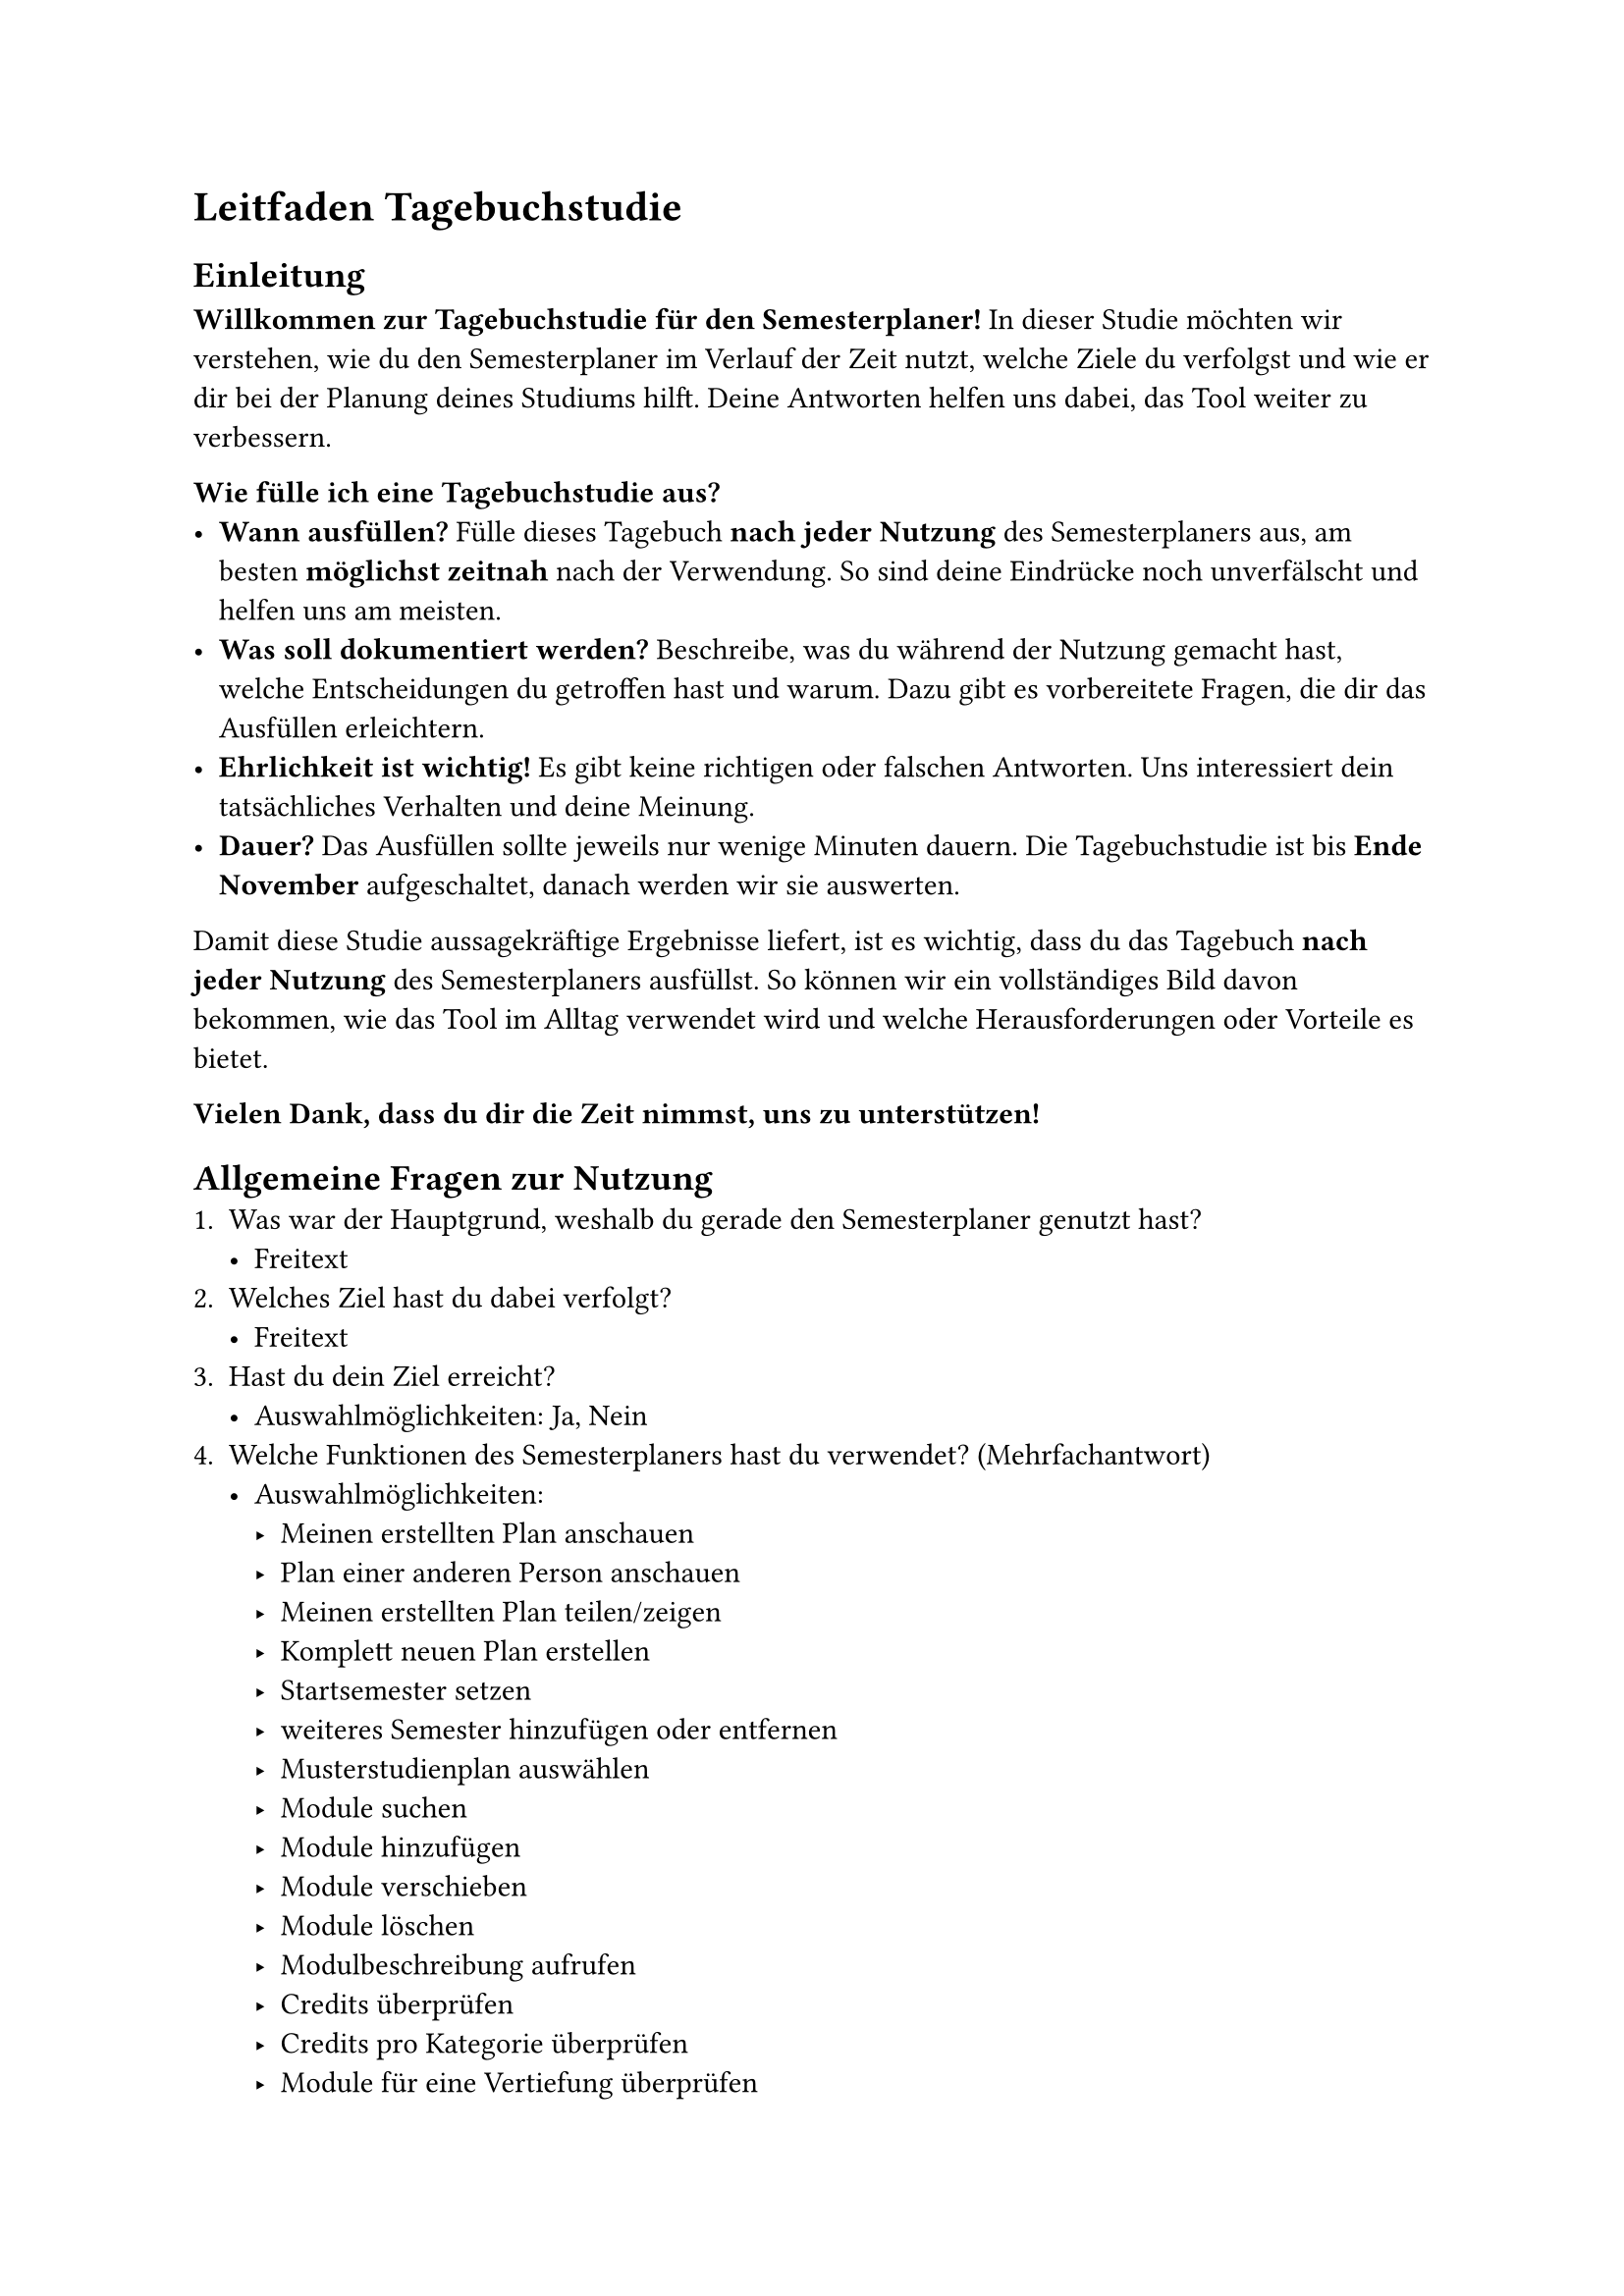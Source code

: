 = Leitfaden Tagebuchstudie
== Einleitung
*Willkommen zur Tagebuchstudie für den Semesterplaner!*
In dieser Studie möchten wir verstehen, wie du den Semesterplaner im Verlauf der Zeit nutzt, welche Ziele du verfolgst und wie er dir bei der Planung deines Studiums hilft. Deine Antworten helfen uns dabei, das Tool weiter zu verbessern.

*Wie fülle ich eine Tagebuchstudie aus?*
- *Wann ausfüllen?* Fülle dieses Tagebuch *nach jeder Nutzung* des Semesterplaners aus, am besten *möglichst zeitnah* nach der Verwendung. So sind deine Eindrücke noch unverfälscht und helfen uns am meisten.
- *Was soll dokumentiert werden?* Beschreibe, was du während der Nutzung gemacht hast, welche Entscheidungen du getroffen hast und warum. Dazu gibt es vorbereitete Fragen, die dir das Ausfüllen erleichtern.
- *Ehrlichkeit ist wichtig!* Es gibt keine richtigen oder falschen Antworten. Uns interessiert dein tatsächliches Verhalten und deine Meinung.
- *Dauer?* Das Ausfüllen sollte jeweils nur wenige Minuten dauern. Die Tagebuchstudie ist bis *Ende November* aufgeschaltet, danach werden wir sie auswerten.

Damit diese Studie aussagekräftige Ergebnisse liefert, ist es wichtig, dass du das Tagebuch *nach jeder Nutzung* des Semesterplaners ausfüllst. So können wir ein vollständiges Bild davon bekommen, wie das Tool im Alltag verwendet wird und welche Herausforderungen oder Vorteile es bietet.

*Vielen Dank, dass du dir die Zeit nimmst, uns zu unterstützen!*

== Allgemeine Fragen zur Nutzung
+ Was war der Hauptgrund, weshalb du gerade den Semesterplaner genutzt hast?
  - Freitext
+ Welches Ziel hast du dabei verfolgt?
  - Freitext
+ Hast du dein Ziel erreicht?
  - Auswahlmöglichkeiten: Ja, Nein
+ Welche Funktionen des Semesterplaners hast du verwendet? (Mehrfachantwort)
  - Auswahlmöglichkeiten:
    - Meinen erstellten Plan anschauen
    - Plan einer anderen Person anschauen
    - Meinen erstellten Plan teilen/zeigen
    - Komplett neuen Plan erstellen
    - Startsemester setzen
    - weiteres Semester hinzufügen oder entfernen
    - Musterstudienplan auswählen
    - Module suchen
    - Module hinzufügen
    - Module verschieben
    - Module löschen
    - Modulbeschreibung aufrufen
    - Credits überprüfen
    - Credits pro Kategorie überprüfen
    - Module für eine Vertiefung überprüfen
    - _Eigene Antwort_
+ Bitte führe kurz aus, was du auf dem Semesterplaner gemacht und erlebt hast, in eigenen Worten, wie ein kurzer Tagebucheintrag. _Er muss grammatikalisch nicht korrekt sein, jedoch hilft es uns enorm, wenn er verständlich verfasst und strukturiert ist. Es folgen danach noch einige konkrete Fragen zu deinem Erleben und Vorgehen._

== Fragen zur Planung
+ Hast du Module hinzugefügt, verschoben oder entfernt? _Wähle ja auch bei Auswahl eines Musterstudienplans._
  - Auswahlmöglichkeiten: Ja, Nein
  - Falls ja: Zeige Fragen 2 - 5, sonst weiter mit nächstem Abschnitt
+ Welche Änderungen hast du vorgenommen und weshalb?
  - Freitext
+ Wie bist du bei der Auswahl der Module vorgegangen?
  - Freitext
+ Hast du Schwierigkeiten gehabt, bestimmte Module zu finden oder hinzuzufügen? Weshalb?
  - Freitext
+ Wie sicher fühlst du dich dabei, dass dein Plan korrekt ist und weshalb?
  - Freitext

== Fragen zur Nutzung weiterer Systeme und Austausch mit Studierenden
+ Hast du während der Nutzung des Semesterplaners auf andere Systeme/Apps/Personen zurückgegriffen? _Z.B. Adunis für Modulangebote, das Studentenportal für Bewertungen, Besprechungen mit anderen Studierenden für Empfehlungen und Absprachen, etc._
  - Auswahlmöglichkeiten: Ja, Nein
  - Falls ja: Zeige Fragen 2 & 3, sonst weiter mit nächstem Abschnitt
+ Auf welche anderen Systeme/Apps/Personen hast du zurückgegriffen und weshalb? _Z.B. Adunis für Modulangebote, das Studentenportal für Bewertungen, Besprechungen mit anderen Studierenden für Empfehlungen und Absprachen, etc._
  - Freitext
+ Gab es Informationen, die du auf dem Semesterplaner nicht gefunden hast? Wenn ja, welche?
  - Freitext

== Fragen zur Zielverfolgung
+ Hast du gerade etwas mit Studienfortschritt (Credits allgemein, Kategorienerfüllung, Module für Vertiefungen, etc.) angeschaut?
  - Auswahlmöglichkeiten: Ja, Nein
  - Falls ja: Zeige Fragen 2 - 4, sonst weiter mit nächstem Abschnitt
+ Wie hast du gerade deinen Studienfortschritt verfolgt? _Z.B. anhand der angezeigten Informationen im Semesterplaner oder in einem anderen Tool?_
  - Freitext
+ Sind die angezeigten Informationen bezüglich Credits, Kategorien und Vertiefungen im Semesterplaner verständlich für dich? Wenn nicht, woran liegt das?
  - Freitext
+ Fühlst du dich sicher, dass du die richtigen Module für deine Vertiefung ausgewählt hast? Wenn nicht, woran liegt das?
  - Freitext

== Fragen zum Teilen des Plans
+ Hast du gerade deinen Semesterplan mit jemandem geteilt oder jemandem gezeigt?
  - Auswahlmöglichkeiten: Ja, Nein
  - Falls ja: Zeige Fragen 2 - 4, sonst weiter mit nächstem Abschnitt
+ Wie hast du heute deinen Studienplan geteilt? Z.B. Url versenden, Screenshot erstellen und senden, am Bildschirm direkt zeigen
  - Freitext
+ Welches Ziel hast du mit dem Teilen gerade verfolgt?
  - Freitext
+ Hast du bereits Feedback von anderen Studierenden oder Dozenten zu deinem Plan erhalten? Was war daran nützlich?
  - Freitext

== Fragen zur Benutzerfreundlichkeit
+ Wie hast du deine Änderungen im Semesterplaner für dich gespeichert/persistiert?
  - Freitext
+ Gab es bei dieser Nutzung etwas, was dich verwirrt oder gestört hat am Semesterplaner?
  - Freitext
+ Was hat dir heute besonders gefallen?
  - Freitext
+ Was würdest du genau jetzt ändern, um das Ziel, dass du oben beschrieben hast, einfacher zu erreichen?
  - Freitext
+ Was möchtest du uns noch mitteilen, was sonst zu keiner Antwort passt?
  - Freitext